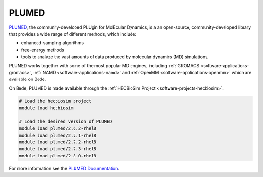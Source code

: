 .. _software-libraries-plumed:

PLUMED
------

`PLUMED <https://www.plumed.org/>`__, the community-developed PLUgin for MolEcular Dynamics, is a an open-source, community-developed library that provides a wide range of different methods, which include:

* enhanced-sampling algorithms
* free-energy methods
* tools to analyze the vast amounts of data produced by molecular dynamics (MD) simulations.

PLUMED works together with some of the most popular MD engines, including :ref:`GROMACS <software-applications-gromacs>`, :ref:`NAMD <software-applications-namd>` and :ref:`OpenMM <software-applications-openmm>` which are available on Bede.


On Bede, PLUMED is made available through the :ref:`HECBioSim Project <software-projects-hecbiosim>`.


.. code-block:: bash

   # Load the hecbiosim project
   module load hecbiosim
   
   # Load the desired version of PLUMED
   module load plumed/2.6.2-rhel8
   module load plumed/2.7.1-rhel8
   module load plumed/2.7.2-rhel8
   module load plumed/2.7.3-rhel8
   module load plumed/2.8.0-rhel8


For more information see the `PLUMED Documentation <https://www.plumed.org/doc>`__.




